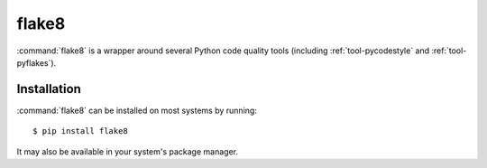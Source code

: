 .. _tool-flake8:

======
flake8
======

:command:`flake8` is a wrapper around several Python code quality tools
(including :ref:`tool-pycodestyle` and :ref:`tool-pyflakes`).


Installation
============

:command:`flake8` can be installed on most systems by running::

    $ pip install flake8

It may also be available in your system's package manager.
